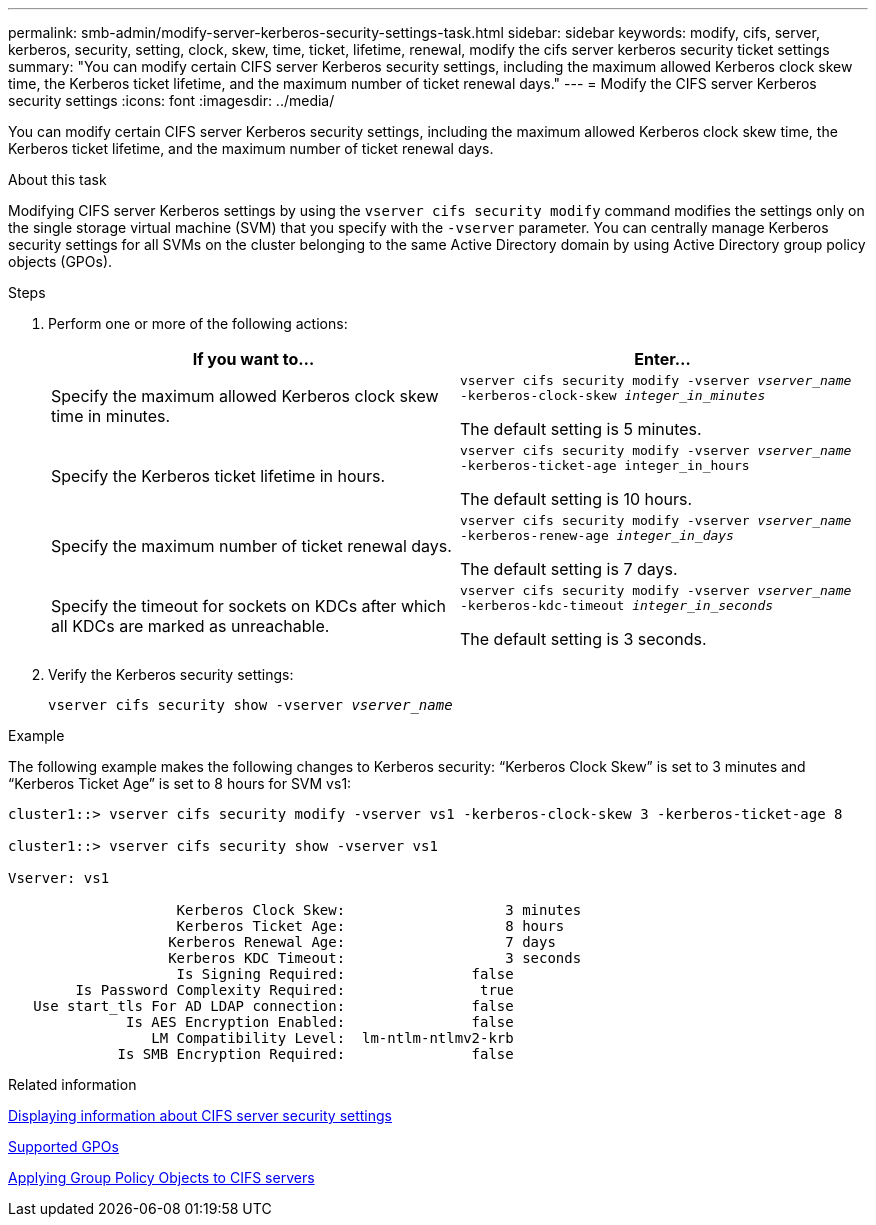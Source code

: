 ---
permalink: smb-admin/modify-server-kerberos-security-settings-task.html
sidebar: sidebar
keywords: modify, cifs, server, kerberos, security, setting, clock, skew, time, ticket, lifetime, renewal, modify the cifs server kerberos security ticket settings
summary: "You can modify certain CIFS server Kerberos security settings, including the maximum allowed Kerberos clock skew time, the Kerberos ticket lifetime, and the maximum number of ticket renewal days."
---
= Modify the CIFS server Kerberos security settings
:icons: font
:imagesdir: ../media/

[.lead]
You can modify certain CIFS server Kerberos security settings, including the maximum allowed Kerberos clock skew time, the Kerberos ticket lifetime, and the maximum number of ticket renewal days.

.About this task

Modifying CIFS server Kerberos settings by using the `vserver cifs security modify` command modifies the settings only on the single storage virtual machine (SVM) that you specify with the `-vserver` parameter. You can centrally manage Kerberos security settings for all SVMs on the cluster belonging to the same Active Directory domain by using Active Directory group policy objects (GPOs).

.Steps

. Perform one or more of the following actions:
+

|===

h| If you want to... h| Enter...

a|
Specify the maximum allowed Kerberos clock skew time in minutes.
a|
`vserver cifs security modify -vserver _vserver_name_ -kerberos-clock-skew _integer_in_minutes_`

The default setting is 5 minutes.
a|
Specify the Kerberos ticket lifetime in hours.
a|
`vserver cifs security modify -vserver _vserver_name_ -kerberos-ticket-age integer_in_hours`

The default setting is 10 hours.
a|
Specify the maximum number of ticket renewal days.
a|
`vserver cifs security modify -vserver _vserver_name_ -kerberos-renew-age _integer_in_days_`

The default setting is 7 days.
a|
Specify the timeout for sockets on KDCs after which all KDCs are marked as unreachable.
a|
`vserver cifs security modify -vserver _vserver_name_ -kerberos-kdc-timeout _integer_in_seconds_`

The default setting is 3 seconds.
|===

. Verify the Kerberos security settings:
+
`vserver cifs security show -vserver _vserver_name_`

.Example

The following example makes the following changes to Kerberos security: "`Kerberos Clock Skew`" is set to 3 minutes and "`Kerberos Ticket Age`" is set to 8 hours for SVM vs1:

----
cluster1::> vserver cifs security modify -vserver vs1 -kerberos-clock-skew 3 -kerberos-ticket-age 8

cluster1::> vserver cifs security show -vserver vs1

Vserver: vs1

                    Kerberos Clock Skew:                   3 minutes
                    Kerberos Ticket Age:                   8 hours
                   Kerberos Renewal Age:                   7 days
                   Kerberos KDC Timeout:                   3 seconds
                    Is Signing Required:               false
        Is Password Complexity Required:                true
   Use start_tls For AD LDAP connection:               false
              Is AES Encryption Enabled:               false
                 LM Compatibility Level:  lm-ntlm-ntlmv2-krb
             Is SMB Encryption Required:               false
----

.Related information

link:display-server-security-settings-task.html[Displaying information about CIFS server security settings]

link:supported-gpos-concept.html[Supported GPOs]

link:applying-group-policy-objects-concept.html[Applying Group Policy Objects to CIFS servers]

// 22 MAR 2022, typos: change "slew" to "skew", formatting fixes
